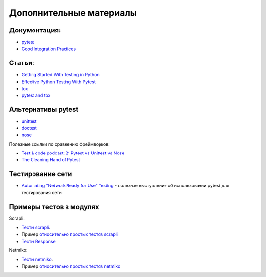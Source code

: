 Дополнительные материалы
------------------------

Документация:
~~~~~~~~~~~~~

-  `pytest <https://docs.pytest.org/>`__
-  `Good Integration Practices <https://docs.pytest.org/en/latest/explanation/goodpractices.html>`__

Статьи:
~~~~~~~

-  `Getting Started With Testing in Python <https://realpython.com/python-testing/>`__
-  `Effective Python Testing With Pytest <https://realpython.com/pytest-python-testing/>`__
-  `tox <https://tox.readthedocs.io/en/latest/index.html>`__
-  `pytest and tox <https://tox.readthedocs.io/en/latest/example/pytest.html>`__

Альтернативы pytest
~~~~~~~~~~~~~~~~~~~

* `unittest <https://pymotw.com/3/unittest/index.html>`__
* `doctest <https://pymotw.com/3/doctest/index.html>`__
* `nose <https://nose.readthedocs.io/en/latest/>`__

Полезные ссылки по сравнению фреймворков:

* `Test & code podcast: 2: Pytest vs Unittest vs Nose <https://testandcode.com/2>`__
* `The Cleaning Hand of Pytest <https://blog.daftcode.pl/the-cleaning-hand-of-pytest-28f434f4b684>`__

Тестирование сети
~~~~~~~~~~~~~~~~~

* `Automating "Network Ready for Use" Testing <https://www.youtube.com/watch?v=2_tZVWMVEUQ>`__ - полезное выступление об использовании pytest для тестирования сети

Примеры тестов в модулях
~~~~~~~~~~~~~~~~~~~~~~~~

Scrapli:

* `Тесты scrapli <https://github.com/carlmontanari/scrapli/tree/master/tests>`__.
* Пример `относительно простых тестов scrapli <https://github.com/carlmontanari/scrapli/blob/master/tests/unit/test_factory.py>`__
* `Тесты Response <https://github.com/carlmontanari/scrapli/blob/main/tests/unit/test_response.py>`__

Netmiko:

* `Тесты netmiko <https://github.com/ktbyers/netmiko/tree/develop/tests>`__.
* Пример `относительно простых тестов netmiko <https://github.com/ktbyers/netmiko/blob/develop/tests/unit/test_base_connection.py>`__

